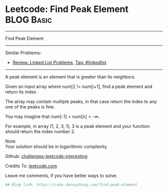 * Leetcode: Find Peak Element                                              :BLOG:Basic:
#+STARTUP: showeverything
#+OPTIONS: toc:nil \n:t ^:nil creator:nil d:nil
:PROPERTIES:
:type:     misc
:END:
---------------------------------------------------------------------
Find Peak Element
---------------------------------------------------------------------
Similar Problems:
- [[https://code.dennyzhang.com/review-linkedlist][Review: Linked List Problems]], [[https://code.dennyzhang.com/tag/linkedlist][Tag: #linkedlist]]
---------------------------------------------------------------------
A peak element is an element that is greater than its neighbors.

Given an input array where num[i] != num[i+1], find a peak element and return its index.

The array may contain multiple peaks, in that case return the index to any one of the peaks is fine.

You may imagine that num[-1] = num[n] = -∞.

For example, in array [1, 2, 3, 1], 3 is a peak element and your function should return the index number 2.

Note:
Your solution should be in logarithmic complexity.

Github: [[url-external:https://github.com/DennyZhang/challenges-leetcode-interesting/tree/master/find-peak-element][challenges-leetcode-interesting]]

Credits To: [[url-external:https://leetcode.com/problems/find-peak-element/description/][leetcode.com]]

Leave me comments, if you have better ways to solve.

#+BEGIN_SRC python
## Blog link: https://code.dennyzhang.com/find-peak-element

#+END_SRC
